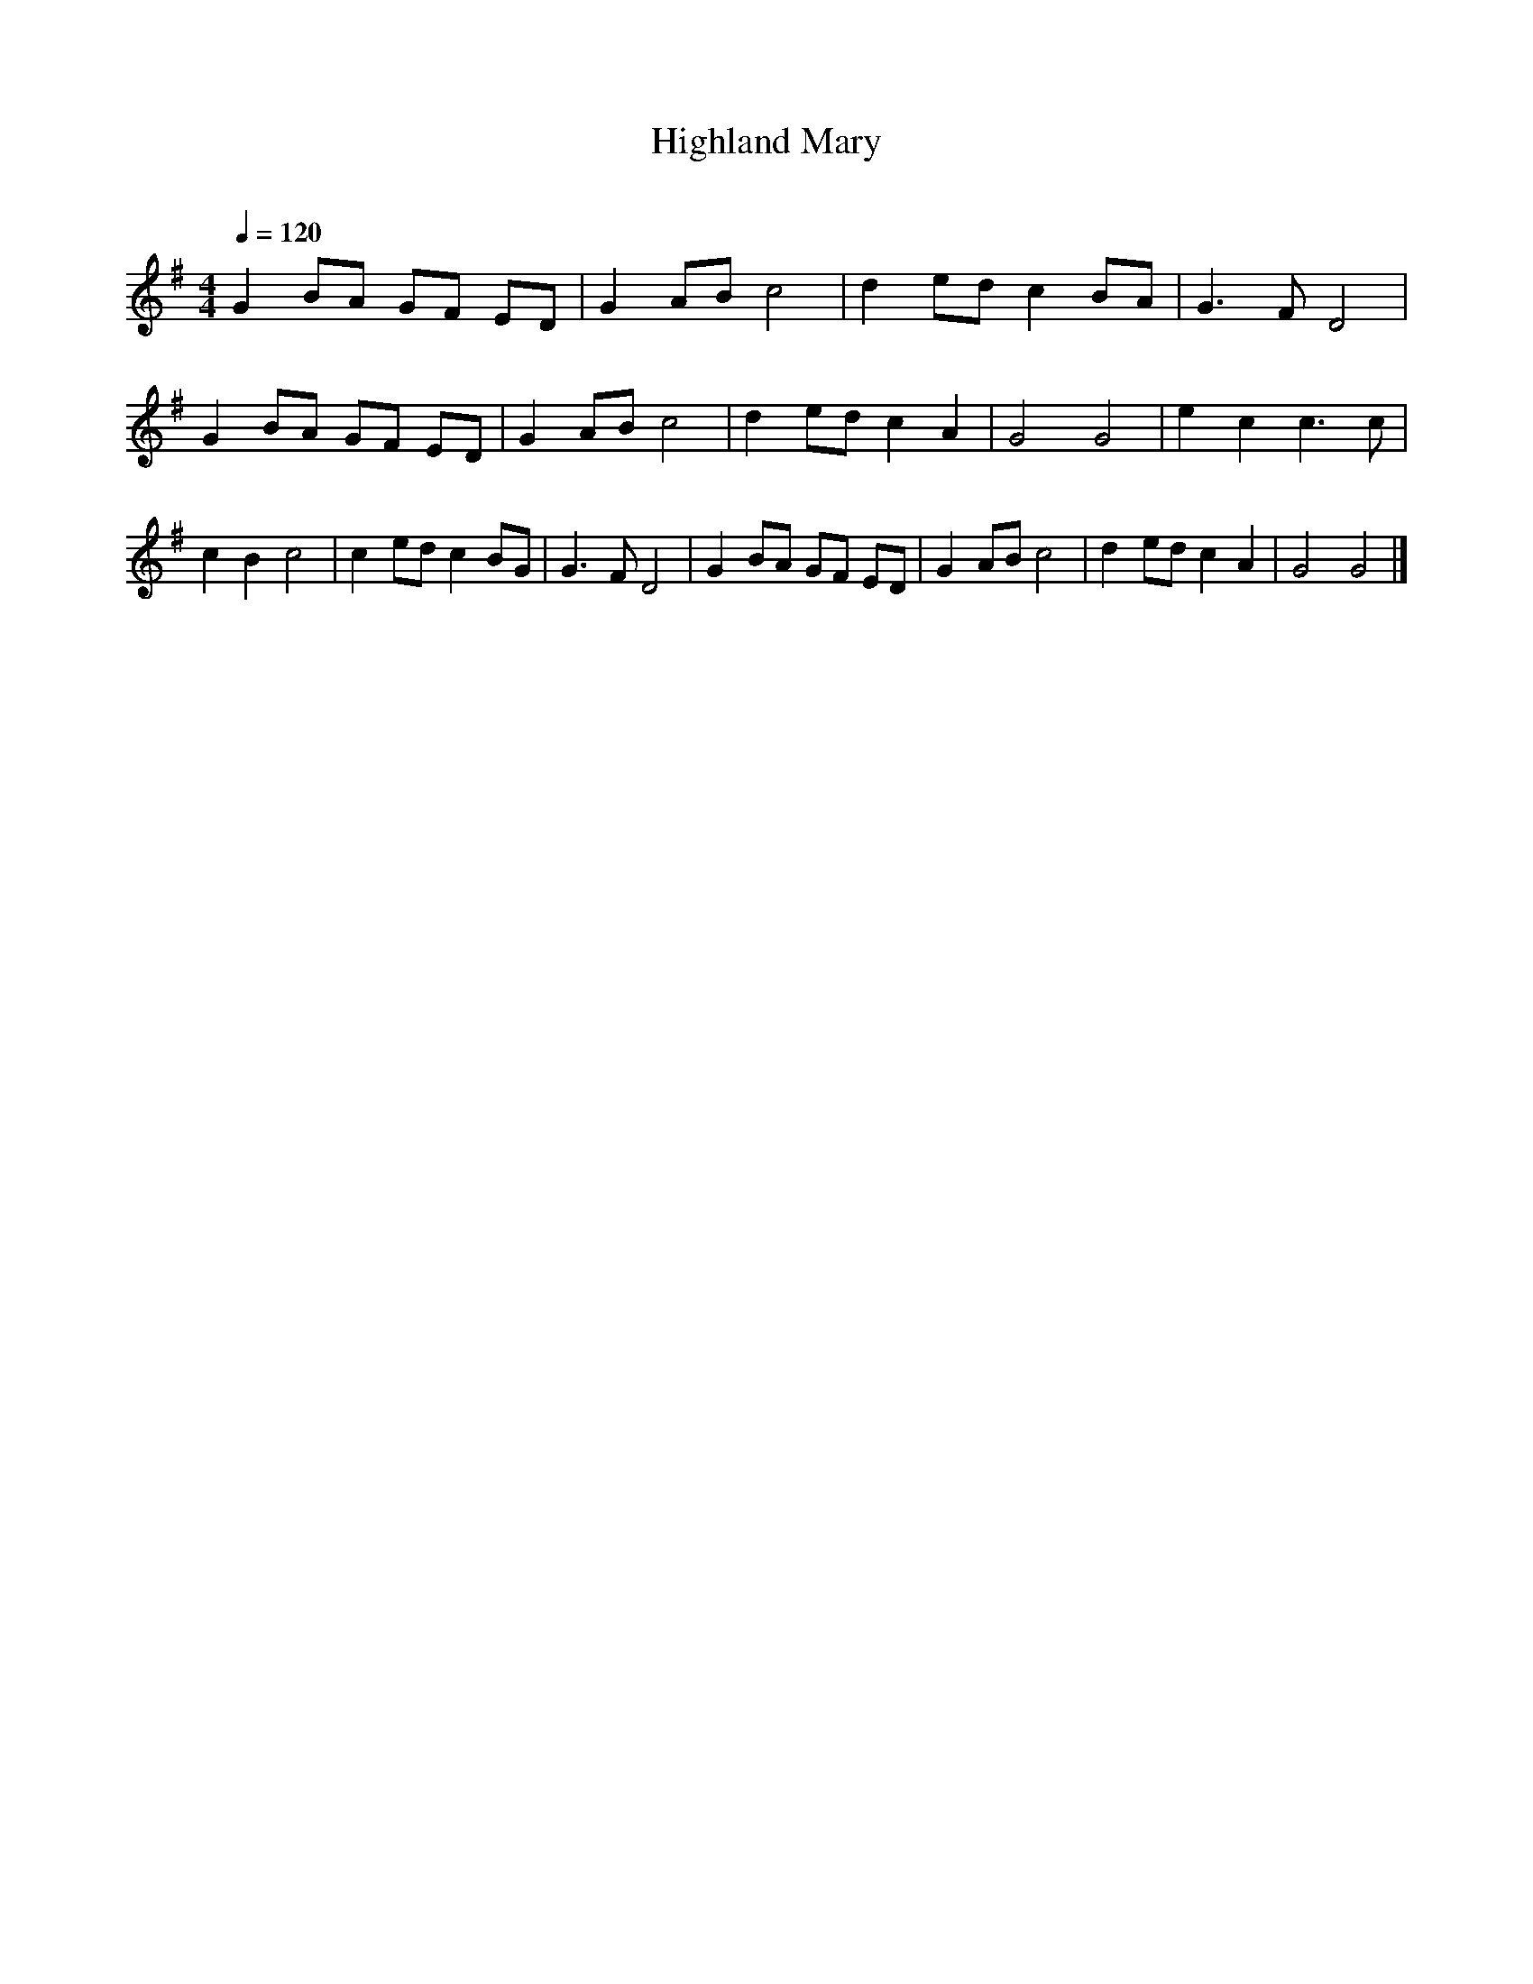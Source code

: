      %!HARMONY ABC @
     %Harmony/Melody File to ABC Vers 2.9.9 April 1998-March 2004
     %Written by Guillion Bros. on a Chris Walshaw format
     %Please e-mail us your comments and bugs reports : didier@myriad-online.com
     %Wednesday, December 27, 2006 14:27:07


X:1     %Music
T:Highland Mary     %Tune name
C:     %Tune composer
N:Filkins Tradition     %Tune infos
Q:1/4=120     %Tempo
V:1     %
     %!STAVE 0 'Piano 1' @
     %!INSTR 'Piano 1 [Ch1]' 0 0 @
M:4/4     %Meter
L:1/8     %
K:G
G2 BA GF ED |G2 AB c4 |d2 ed c2 BA |G3 F D4 |G2 BA GF ED |G2 AB c4 |d2 ed c2 A2 |G4 G4 |e2 c2 c3 c |c2 B2 c4 |c2 ed c2 BG |G3 F D4 |G2 BA GF ED |G2 AB c4 |d2 ed c2 A2 |G4 G4 |]
     %End of file
